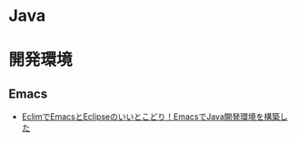 #+OPTIONS: toc:nil
* Java

* 開発環境
** Emacs
- [[http://futurismo.biz/archives/2462][EclimでEmacsとEclipseのいいとこどり！EmacsでJava開発環境を構築した]]

